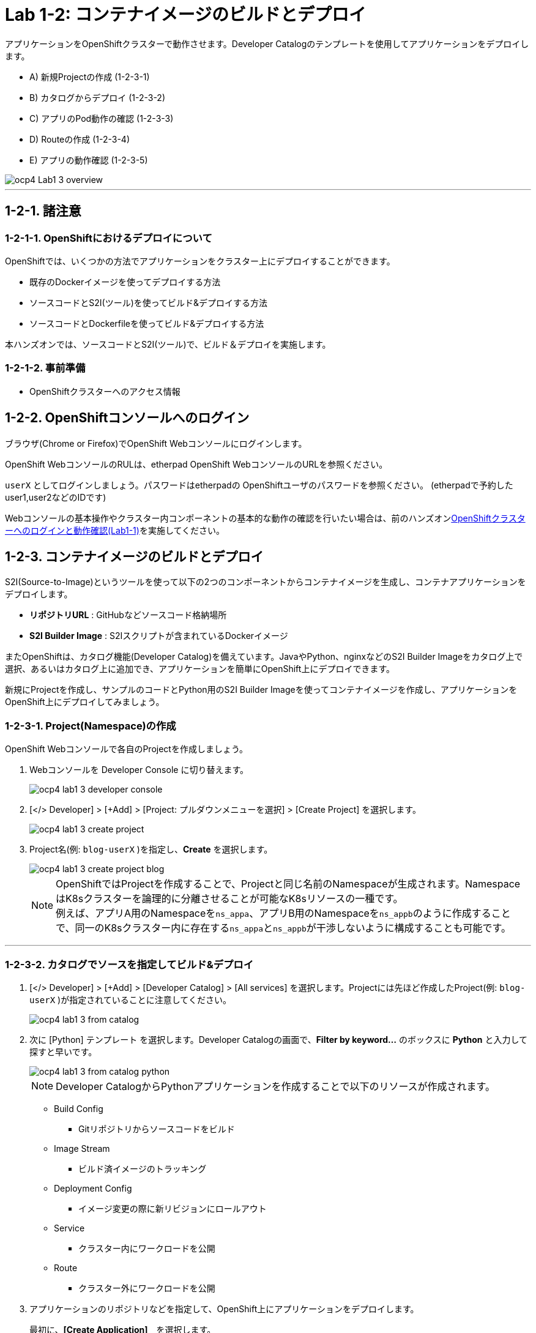 = Lab 1-2: コンテナイメージのビルドとデプロイ

アプリケーションをOpenShiftクラスターで動作させます。Developer Catalogのテンプレートを使用してアプリケーションをデプロイします。

* A) 新規Projectの作成 (1-2-3-1)
* B) カタログからデプロイ (1-2-3-2)
* C) アプリのPod動作の確認 (1-2-3-3)
* D) Routeの作成 (1-2-3-4)
* E) アプリの動作確認 (1-2-3-5)

image::images/ocp4ws-ops/ocp4-Lab1-3_overview.png[]

'''

== 1-2-1. 諸注意
=== 1-2-1-1. OpenShiftにおけるデプロイについて

OpenShiftでは、いくつかの方法でアプリケーションをクラスター上にデプロイすることができます。

* 既存のDockerイメージを使ってデプロイする方法
* ソースコードとS2I(ツール)を使ってビルド&デプロイする方法
* ソースコードとDockerfileを使ってビルド&デプロイする方法

本ハンズオンでは、ソースコードとS2I(ツール)で、ビルド＆デプロイを実施します。

=== 1-2-1-2. 事前準備

* OpenShiftクラスターへのアクセス情報

== 1-2-2. OpenShiftコンソールへのログイン

ブラウザ(Chrome or Firefox)でOpenShift Webコンソールにログインします。

OpenShift WebコンソールのRULは、etherpad OpenShift WebコンソールのURLを参照ください。

`userX` としてログインしましょう。パスワードはetherpadの OpenShiftユーザのパスワードを参照ください。
(etherpadで予約したuser1,user2などのIDです)


Webコンソールの基本操作やクラスター内コンポーネントの基本的な動作の確認を行いたい場合は、前のハンズオンlink:ocp4ws-ops-1-1.adoc[OpenShiftクラスターへのログインと動作確認(Lab1-1)]を実施してください。

== 1-2-3. コンテナイメージのビルドとデプロイ

S2I(Source-to-Image)というツールを使って以下の2つのコンポーネントからコンテナイメージを生成し、コンテナアプリケーションをデプロイします。

* *リポジトリURL* : GitHubなどソースコード格納場所
* *S2I Builder Image* : S2Iスクリプトが含まれているDockerイメージ

またOpenShiftは、カタログ機能(Developer Catalog)を備えています。JavaやPython、nginxなどのS2I Builder Imageをカタログ上で選択、あるいはカタログ上に追加でき、アプリケーションを簡単にOpenShift上にデプロイできます。

新規にProjectを作成し、サンプルのコードとPython用のS2I Builder Imageを使ってコンテナイメージを作成し、アプリケーションをOpenShift上にデプロイしてみましょう。

=== 1-2-3-1. Project(Namespace)の作成

OpenShift Webコンソールで各自のProjectを作成しましょう。

. Webコンソールを Developer Console に切り替えます。
+
image::images/ocp4ws-ops/ocp4-lab1-3-developer-console.png[]

. [</> Developer] > [+Add] > [Project: プルダウンメニューを選択] > [Create Project] を選択します。
+
image::images/ocp4ws-ops/ocp4-lab1-3-create-project.png[]

. Project名(例: `blog-userX` )を指定し、*Create* を選択します。
+
image::images/ocp4ws-ops/ocp4-lab1-3-create-project-blog.png[]
+
[TIPS]
====
NOTE: OpenShiftではProjectを作成することで、Projectと同じ名前のNamespaceが生成されます。NamespaceはK8sクラスターを論理的に分離させることが可能なK8sリソースの一種です。 +
例えば、アプリA用のNamespaceを``ns_appa``、アプリB用のNamespaceを``ns_appb``のように作成することで、同一のK8sクラスター内に存在する``ns_appa``と``ns_appb``が干渉しないように構成することも可能です。
====

---

=== 1-2-3-2. カタログでソースを指定してビルド&デプロイ

. [</> Developer] > [+Add] > [Developer Catalog] > [All services] を選択します。Projectには先ほど作成したProject(例: `blog-userX` )が指定されていることに注意してください。
+
image::images/ocp4ws-ops/ocp4-lab1-3-from-catalog.png[]

. 次に [Python] テンプレート を選択します。Developer Catalogの画面で、*Filter by keyword...* のボックスに *Python* と入力して探すと早いです。
+
image::images/ocp4ws-ops/ocp4-lab1-3-from-catalog-python.png[]
+
[TIPS]
====
NOTE: Developer CatalogからPythonアプリケーションを作成することで以下のリソースが作成されます。

* Build Config
 ** Gitリポジトリからソースコードをビルド
* Image Stream
 ** ビルド済イメージのトラッキング
* Deployment Config
 ** イメージ変更の際に新リビジョンにロールアウト
* Service
 ** クラスター内にワークロードを公開
* Route
 ** クラスター外にワークロードを公開
====

. アプリケーションのリポジトリなどを指定して、OpenShift上にアプリケーションをデプロイします。
+
最初に、*[Create Application]*　を選択します。 +
 image:images/ocp4ws-ops/ocp4-lab1-3-from-catalog-python-create.png[]
+
次に、*[リポジトリなどいくつかの項目]* を指定し、最後に *[Create]* を選択します。

 ** Builder Image Version: `3.9-ubi8`
 ** Git Repo URL: `+https://github.com/openshift-katacoda/blog-django-py+`
 ** Applicaiton Name:``任意の名前(例: blog-userX)``
 ** Name:``任意の名前(例: blog-userX)``
 ** Create route: `チェックを外す`
+
image::images/ocp4ws-ops/ocp4-lab1-3-from-catalog-python-create-detail.png[]
+
以上の手順で、blogアプリケーションをOpenShift上にデプロイできます。
+
[TIPS]
====
NOTE: [</> Developer] > [Topology] から、アプリケーションのアイコンをクリックすると、稼働状態を確認できます。ビルドおよびデプロイが完了するまでに少し時間がかかります。"Running" のステータスを確認できるまで待ちます。
====

---

=== 1-2-3-3. blogアプリケーションの状態を確認

. [</> Developer] > [Topology] \-> [アプリケーションのアイコン] から、Pod名のリンクをクリックします。
+
image::images/ocp4ws-ops/ocp4-lab1-3-topology.png[]
+
コンテナが作成され、起動していると[Metrics]タブでは以下のように表示されます。
+
image::images/ocp4ws-ops/ocp4-lab1-3-topology-pod-detail.png[]
+
[TIPS]
====
NOTE: 前のLab1-1でProjectのリソース状況を確認した時と同じように、Prometheus(+Grafana)のモニタリング状況を確認したり、yaml定義の確認、Eventの確認などができます。 +
さらに、Pod内のコンテナ内でコマンド実行も行えます。下図のように [Terminal] を選択するとブラウザ上でターミナル内操作が行なえます。 +
また、Pod内に複数コンテナが存在する場合はプルダウンメニューで選択するだけでコンテナを切替えてターミナル操作が可能です。問題判別を行う際には、手間を省いてくれる意外と嬉しい機能です。

image::images/ocp4ws-ops/ocp4-lab1-3-topology-pod-terminal.png[]
====

---

=== 1-2-3-4. 外部からアクセスするための Route を作成

現在のblogアプリケーションは、OpenShiftクラスター内に閉じた状態ですので、外部からアクセスできるように Route を作成しましょう。

. コンソールを Administation Console に切り替えます。
. [Administrator] > [Networking] > [Routes] > [Create Route] を選択します。選択しているProjectに注意してください。
+
image::images/ocp4ws-ops/ocp4-lab1-3-create-route.png[]

. *Name*、対象アプリ用の**Service**、*Port* を指定します。
 ** Name: `任意の名前 (例: blog-userX)`
 ** Service: `指定済のアプリ名 (例: blog-userX)`
 ** Target Port: `8080 → 8080(TCP)`

+
image::images/ocp4ws-ops/ocp4-lab1-3-create-route-detail.png[]
+

[TIPS]
====
NOTE: 「あれ？Service作ったっけ？」と思われた方、その感覚は正しいです。明示的には作成していません。 +
今回は 1-2-3-2. の手順で、Pythonテンプレートでblogアプリケーションをデプロイした際に、Podだけでなく、"Service" も同時に作成されています。
その際、Service名はアプリ名と同じ名前が指定されています。 +
Developer Catalogで選択したテンプレートは、Kubernetes上でアプリを動作させるために必ず必要になるリソース(PodやServiceなど)や、便利にアプリケーションを管理できるようにするための仕組みを一挙に作成できるように用意されています。
====

. 最後に *Create* を選択します。
+

[TIPS]
====
NOTE: 作成したRouteを参照する場合は、[Administrator] > [Networking] > [Routes] > [Router名] のように辿ることで確認できます。

image::images/ocp4ws-ops/ocp4-lab1-3-create-route-blog.png[]

image::images/ocp4ws-ops/ocp4-lab1-3-create-route-result.png[]
====

---

=== 1-2-3-5. アプリケーションの動作確認

. [Networking] > [Routes] を選択し、blog用のRoute(例: `blog-userX`)の行にある *Location欄のリンク* を開きます。
 例) `+	
http://blog-blog.apps.cluster-8jz2n.8jz2n.sandbox1903.opentlc.com+`
+
image::images/ocp4ws-ops/ocp4-lab1-3-create-route-confirm.png[]

. blogアプリのサンプルページに自身のPod名が表示されていることを確認します。
+
image::images/ocp4ws-ops/ocp4-lab1-3-create-route-confirm-result.png[]
+
Pod名が分からない場合は、[Workloads] > [Pods] のPod一覧から確認しましょう。
+
image::images/ocp4ws-ops/ocp4-lab1-3-create-route-confirm-result-pod.png[]

== 1-2-4. [練習問題] OpenShiftクラスターに他アプリケーションをデプロイ

お題:

「*OpenShiftクラスターに他アプリケーションをS2Iでビルド&デプロイしてみよう*」

コンテンツ:

* Project名(NameSpace): `trial-userX` (例: `trial-userX`)
* BaseImage(BuilderImage): `Python 3.9-ubi8`
* Git Repository: `+https://github.com/sclorg/django-ex+`
* Routes名: `trial-userX`

'''

以上で、コンテナイメージのビルドとデプロイ は完了です。
次に link:ocp4ws-ops-1-3.adoc[Lab1-3: Prometheus JMX Exporterの展開] のハンズオンに進みます。